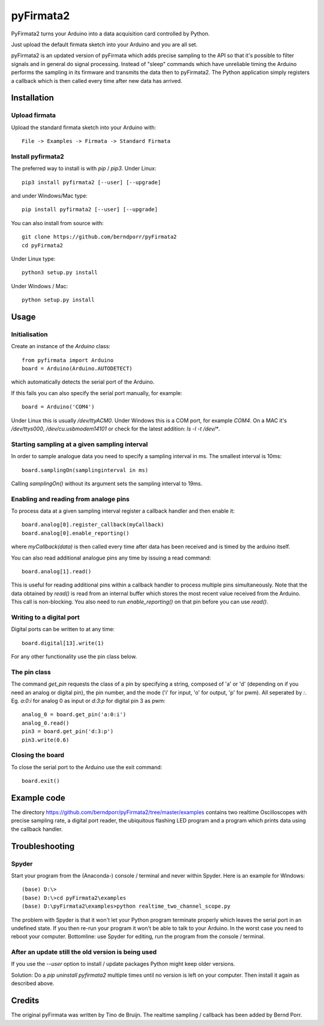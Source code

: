 ==========
pyFirmata2
==========

PyFirmata2 turns your Arduino into a data acquisition card controlled by Python.

Just upload the default firmata sketch into your Arduino and you are all set.

pyFirmata2 is an updated version of pyFirmata which adds precise sampling
to the API so that it's possible to filter signals and in general do
signal processing. Instead of "sleep" commands which have unreliable timing
the Arduino performs the sampling in its firmware and transmits the data
then to pyFirmata2. The Python application simply registers a callback
which is then called every time after new data has arrived.


Installation
============


Upload firmata
--------------

Upload the standard firmata sketch into your Arduino with::
  
    File -> Examples -> Firmata -> Standard Firmata



Install pyfirmata2
------------------

The preferred way to install is with `pip` / `pip3`. Under Linux::

    pip3 install pyfirmata2 [--user] [--upgrade]

    
and under Windows/Mac type::
  
    pip install pyfirmata2 [--user] [--upgrade]

    
You can also install from source with::

    git clone https://github.com/berndporr/pyFirmata2
    cd pyFirmata2

Under Linux type::
  
    python3 setup.py install

Under Windows / Mac::

    python setup.py install


Usage
=====


Initialisation
--------------

Create an instance of the `Arduino` class::

    from pyfirmata import Arduino
    board = Arduino(Arduino.AUTODETECT)

which automatically detects the serial port of the Arduino.

If this fails you can also specify the serial port manually, for example::

    board = Arduino('COM4')

Under Linux this is usually `/dev/ttyACM0`. Under Windows this is a
COM port, for example `COM4`. On a MAC it's `/dev/ttys000`, `/dev/cu.usbmodem14101` or
check for the latest addition: `ls -l -t /dev/*`.


Starting sampling at a given sampling interval
----------------------------------------------

In order to sample analogue data you need to specify a
sampling interval in ms. The smallest interval is 10ms::

    board.samplingOn(samplinginterval in ms)

Calling `samplingOn()` without its argument sets
the sampling interval to 19ms.


Enabling and reading from analoge pins
-------------------------------------------------

To process data at a given sampling interval register a callback
handler and then enable it::
  
    board.analog[0].register_callback(myCallback)
    board.analog[0].enable_reporting()
    
where `myCallback(data)` is then called every time after data has been received
and is timed by the arduino itself.

You can also read additional analogue pins any time by issuing a read
command::

    board.analog[1].read()

This is useful for reading additional pins within a callback handler
to process multiple pins simultaneously. Note that the data obtained
by `read()` is read from an internal buffer which stores the most
recent value received from the Arduino. This call is non-blocking.
You also need to run `enable_reporting()` on that pin before you can use `read()`.


Writing to a digital port
-------------------------

Digital ports can be written to at any time::
  
    board.digital[13].write(1)

For any other functionality use the pin class below.

    
The pin class
-------------
The command `get_pin` requests the class of a pin
by specifying a string, composed of
'a' or 'd' (depending on if you need an analog or digital pin), the pin
number, and the mode ('i' for input, 'o' for output, 'p' for pwm). All
seperated by `:`. Eg. `a:0:i` for analog 0 as input or `d:3:p` for
digital pin 3 as pwm::

    analog_0 = board.get_pin('a:0:i')
    analog_0.read()
    pin3 = board.get_pin('d:3:p')
    pin3.write(0.6)
	
	
Closing the board
-----------------
To close the serial port to the Arduino use the exit command::
    
	board.exit()


Example code
============

The directory https://github.com/berndporr/pyFirmata2/tree/master/examples 
contains two realtime Oscilloscopes with precise sampling rate,
a digital port reader, the ubiquitous flashing LED program and
a program which prints data using the callback handler.


Troubleshooting
===============

Spyder
------

Start your program from the (Anaconda-) console / terminal and never within Spyder. Here is
an example for Windows::

    (base) D:\>
    (base) D:\>cd pyFirmata2\examples
    (base) D:\pyFirmata2\examples>python realtime_two_channel_scope.py

The problem with Spyder is that it won't let your Python program terminate properly
which leaves the serial port in an undefined state. If you then re-run your program
it won't be able to talk to your Arduino. In the worst case you need to reboot your
computer. Bottomline: use Spyder for editing, run the program from the console / terminal.


After an update still the old version is being used
---------------------------------------------------

If you use the `--user` option to install / update packages Python might keep older versions.

Solution: Do a `pip uninstall pyfirmata2` multiple times until no version is left 
on your computer. Then install it again as described above.




Credits
=======

The original pyFirmata was written by Tino de Bruijn.
The realtime sampling / callback has been added by Bernd Porr.
